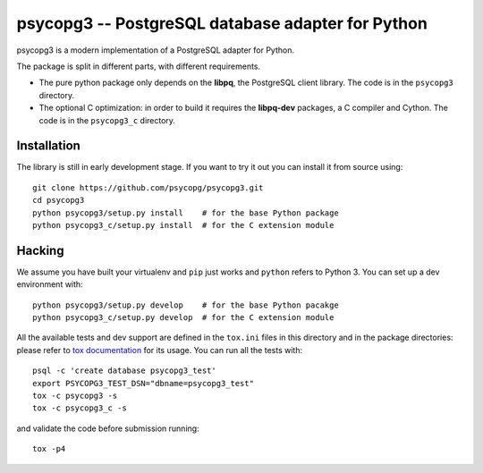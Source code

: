 psycopg3 -- PostgreSQL database adapter for Python
==================================================

psycopg3 is a modern implementation of a PostgreSQL adapter for Python.

The package is split in different parts, with different requirements.

- The pure python package only depends on the **libpq**, the PostgreSQL client
  library. The code is in the ``psycopg3`` directory.

- The optional C optimization: in order to build it requires the **libpq-dev**
  packages, a C compiler and Cython. The code is in the ``psycopg3_c``
  directory.


Installation
------------

The library is still in early development stage. If you want to try it out you
can install it from source using::

    git clone https://github.com/psycopg/psycopg3.git
    cd psycopg3
    python psycopg3/setup.py install    # for the base Python package
    python psycopg3_c/setup.py install  # for the C extension module


Hacking
-------

We assume you have built your virtualenv and ``pip`` just works and ``python``
refers to Python 3. You can set up a dev environment with::

    python psycopg3/setup.py develop    # for the base Python pacakge
    python psycopg3_c/setup.py develop  # for the C extension module

All the available tests and dev support are defined in the ``tox.ini`` files
in this directory and in the package directories: please refer to `tox
documentation`__ for its usage. You can run all the tests with::

    psql -c 'create database psycopg3_test'
    export PSYCOPG3_TEST_DSN="dbname=psycopg3_test"
    tox -c psycopg3 -s
    tox -c psycopg3_c -s

and validate the code before submission running::

    tox -p4

.. __: https://tox.readthedocs.io/

